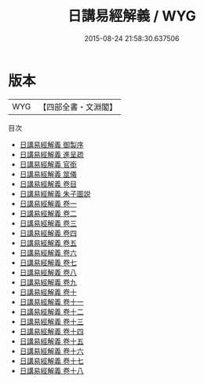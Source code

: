 #+TITLE: 日講易經解義 / WYG
#+DATE: 2015-08-24 21:58:30.637506
* 版本
 |       WYG|【四部全書・文淵閣】|
目次
 - [[file:KR1a0116_000.txt::000-1a][日講易經解義 御製序]]
 - [[file:KR1a0116_000.txt::000-3a][日講易經解義 進呈疏]]
 - [[file:KR1a0116_000.txt::000-7a][日講易經解義 官銜]]
 - [[file:KR1a0116_000.txt::000-13a][日講易經解義 筮儀]]
 - [[file:KR1a0116_000.txt::000-19a][日講易經解義 卷目]]
 - [[file:KR1a0116_000.txt::000-23a][日講易經解義 朱子圖説]]
 - [[file:KR1a0116_001.txt::001-1a][日講易經解義 卷一]]
 - [[file:KR1a0116_002.txt::002-1a][日講易經解義 卷二]]
 - [[file:KR1a0116_003.txt::003-1a][日講易經解義 卷三]]
 - [[file:KR1a0116_004.txt::004-1a][日講易經解義 卷四]]
 - [[file:KR1a0116_005.txt::005-1a][日講易經解義 卷五]]
 - [[file:KR1a0116_006.txt::006-1a][日講易經解義 卷六]]
 - [[file:KR1a0116_007.txt::007-1a][日講易經解義 卷七]]
 - [[file:KR1a0116_008.txt::008-1a][日講易經解義 卷八]]
 - [[file:KR1a0116_009.txt::009-1a][日講易經解義 卷九]]
 - [[file:KR1a0116_010.txt::010-1a][日講易經解義 卷十]]
 - [[file:KR1a0116_011.txt::011-1a][日講易經解義 卷十一]]
 - [[file:KR1a0116_012.txt::012-1a][日講易經解義 卷十二]]
 - [[file:KR1a0116_013.txt::013-1a][日講易經解義 卷十三]]
 - [[file:KR1a0116_014.txt::014-1a][日講易經解義 卷十四]]
 - [[file:KR1a0116_015.txt::015-1a][日講易經解義 卷十五]]
 - [[file:KR1a0116_016.txt::016-1a][日講易經解義 卷十六]]
 - [[file:KR1a0116_017.txt::017-1a][日講易經解義 卷十七]]
 - [[file:KR1a0116_018.txt::018-1a][日講易經解義 卷十八]]
